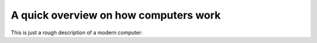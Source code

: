 A quick overview on how computers work
======================================

This is just a rough description of a modern computer:

